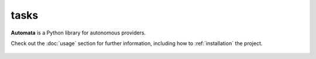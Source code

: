 tasks
=====

**Automata** is a Python library for autonomous providers.

Check out the :doc:`usage` section for further information, including
how to :ref:`installation` the project.

.. note::
























..  AUTO-GENERATED CONTENT START
..

    .. toctree::
       :maxdepth: 1

       automata_agent_task_database
       automata_task
       automata_task_environment
       automata_task_executor
       automata_task_registry
       i_automata_task_execution
       i_task_execution
       task
       task_environment
       task_status

..  AUTO-GENERATED CONTENT END
..



